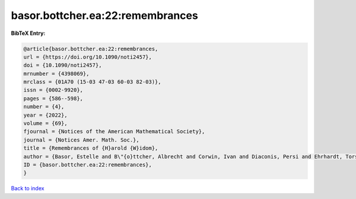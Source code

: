basor.bottcher.ea:22:remembrances
=================================

.. :cite:t:`basor.bottcher.ea:22:remembrances`

.. bibliography:: ../../All.bib

**BibTeX Entry:**

.. code-block:: bibtex

   @article{basor.bottcher.ea:22:remembrances,
   url = {https://doi.org/10.1090/noti2457},
   doi = {10.1090/noti2457},
   mrnumber = {4398069},
   mrclass = {01A70 (15-03 47-03 60-03 82-03)},
   issn = {0002-9920},
   pages = {586--598},
   number = {4},
   year = {2022},
   volume = {69},
   fjournal = {Notices of the American Mathematical Society},
   journal = {Notices Amer. Math. Soc.},
   title = {Remembrances of {H}arold {W}idom},
   author = {Basor, Estelle and B\"{o}ttcher, Albrecht and Corwin, Ivan and Diaconis, Persi and Ehrhardt, Torsten and Kelley, Al and Simon, Barry and Tracy, Craig A. and Tromba, Tony},
   ID = {basor.bottcher.ea:22:remembrances},
   }

`Back to index <../index>`_
